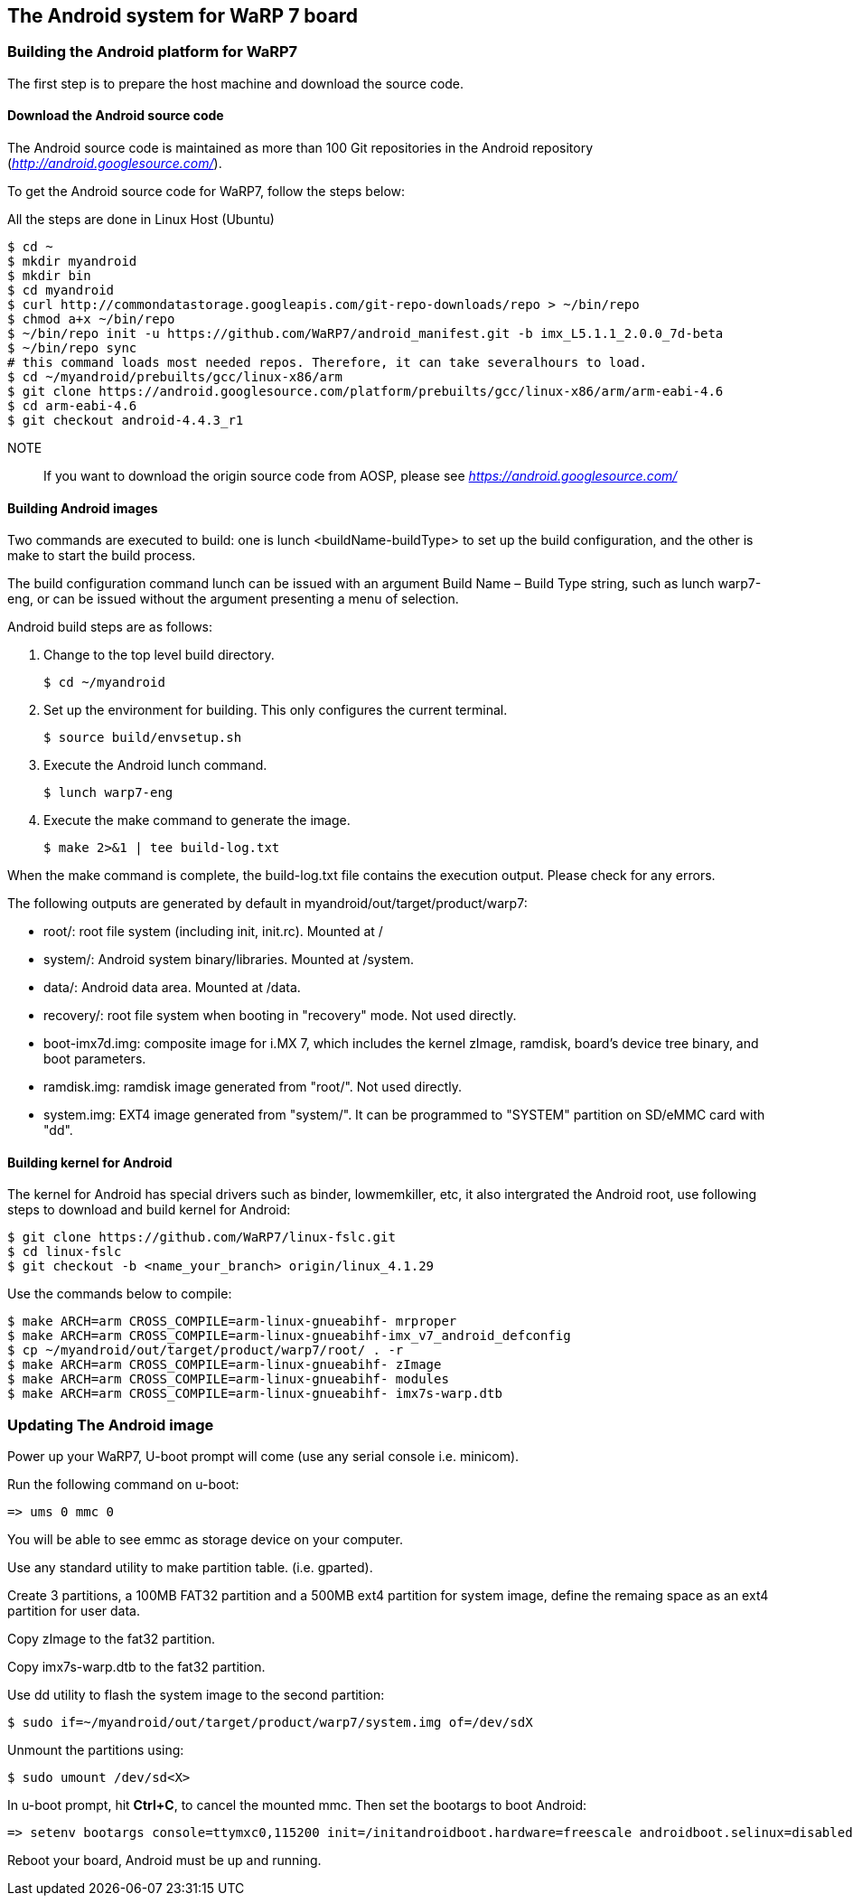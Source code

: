 == The Android system for WaRP 7 board

=== Building the Android platform for WaRP7

The first step is to prepare the host machine and download the source
code.

==== Download the Android source code

The Android source code is maintained as more than 100 Git repositories
in the Android repository (http://android.googlesource.com/[_http://android.googlesource.com/_]).

To get the Android source code for WaRP7, follow the steps below:

All the steps are done in Linux Host (Ubuntu)
[source,console]
$ cd ~
$ mkdir myandroid
$ mkdir bin
$ cd myandroid
$ curl http://commondatastorage.googleapis.com/git-repo-downloads/repo > ~/bin/repo
$ chmod a+x ~/bin/repo
$ ~/bin/repo init -u https://github.com/WaRP7/android_manifest.git -b imx_L5.1.1_2.0.0_7d-beta
$ ~/bin/repo sync
# this command loads most needed repos. Therefore, it can take severalhours to load.
$ cd ~/myandroid/prebuilts/gcc/linux-x86/arm
$ git clone https://android.googlesource.com/platform/prebuilts/gcc/linux-x86/arm/arm-eabi-4.6
$ cd arm-eabi-4.6
$ git checkout android-4.4.3_r1

NOTE::
If you want to download the origin source code from AOSP, please see https://android.googlesource.com/[_https://android.googlesource.com/_]

==== Building Android images

Two commands are executed to build: one is lunch <buildName-buildType> to set up the build configuration, and the other is make to start the build process.

The build configuration command lunch can be issued with an argument Build Name – Build Type string, such as lunch warp7-eng, or can be issued without the argument presenting a menu of selection.

Android build steps are as follows:

1. Change to the top level build directory.
[source,console]
$ cd ~/myandroid

2. Set up the environment for building. This only configures the
current terminal.
[source,console]
$ source build/envsetup.sh

3. Execute the Android lunch command.
[source,console]
$ lunch warp7-eng

4. Execute the make command to generate the image.
[source,console]
$ make 2>&1 | tee build-log.txt

When the make command is complete, the build-log.txt file contains the execution output. Please check for any errors.

The following outputs are generated by default in myandroid/out/target/product/warp7:

- root/: root file system (including init, init.rc). Mounted at /

- system/: Android system binary/libraries. Mounted at /system.

- data/: Android data area. Mounted at /data.

- recovery/: root file system when booting in "recovery" mode. Not used directly.

- boot-imx7d.img: composite image for i.MX 7, which includes the kernel zImage, ramdisk, board's device tree binary, and boot parameters.

- ramdisk.img: ramdisk image generated from "root/". Not used directly.

- system.img: EXT4 image generated from "system/". It can be programmed to "SYSTEM" partition on SD/eMMC card with "dd".

==== Building kernel for Android

The kernel for Android has special drivers such as binder, lowmemkiller, etc, it also intergrated the Android root, use following steps to download and build kernel for Android:
[source,console]
$ git clone https://github.com/WaRP7/linux-fslc.git
$ cd linux-fslc
$ git checkout -b <name_your_branch> origin/linux_4.1.29

Use the commands below to compile:
[source,console]
$ make ARCH=arm CROSS_COMPILE=arm-linux-gnueabihf- mrproper
$ make ARCH=arm CROSS_COMPILE=arm-linux-gnueabihf-imx_v7_android_defconfig
$ cp ~/myandroid/out/target/product/warp7/root/ . -r
$ make ARCH=arm CROSS_COMPILE=arm-linux-gnueabihf- zImage
$ make ARCH=arm CROSS_COMPILE=arm-linux-gnueabihf- modules
$ make ARCH=arm CROSS_COMPILE=arm-linux-gnueabihf- imx7s-warp.dtb

=== Updating The Android image

Power up your WaRP7, U-boot prompt will come (use any serial console i.e. minicom).

Run the following command on u-boot:
[source,console]
=> ums 0 mmc 0

You will be able to see emmc as storage device on your computer.

Use any standard utility to make partition table. (i.e. gparted).

Create 3 partitions, a 100MB FAT32 partition and a 500MB ext4 partition for system image, define the remaing space as an ext4 partition for user data.

Copy zImage to the fat32 partition.

Copy imx7s-warp.dtb to the fat32 partition.

Use dd utility to flash the system image to the second partition:
[source,console]
$ sudo if=~/myandroid/out/target/product/warp7/system.img of=/dev/sdX

Unmount the partitions using:
[source,console]
$ sudo umount /dev/sd<X>

In u-boot prompt, hit *Ctrl+C*, to cancel the mounted mmc. Then set the bootargs to boot Android:
[source,console]
=> setenv bootargs console=ttymxc0,115200 init=/initandroidboot.hardware=freescale androidboot.selinux=disabled;

Reboot your board, Android must be up and running.
